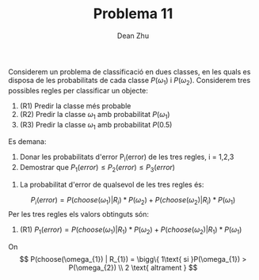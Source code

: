 #+LATEX_HEADER: \usepackage[margin=3cm]{geometry}
#+LATEX_HEADER: \usepackage{xfrac}
#+TITLE: Problema 11
#+AUTHOR: Dean Zhu
#+NAME: Dean
#+OPTIONS: toc:nil

Considerem un problema de classificació en dues classes, en les quals es
disposa de les probabilitats de cada classe \(P(\omega_{1})\) i \(P(
\omega_{2})\). Considerem tres possibles regles per classificar un objecte:

1. (R1) Predir la classe més probable
2. (R2) Predir la classe \( \omega_{1} \) amb probabilitat \(P(\omega_{1})\)
3. (R3) Predir la classe \( \omega_{1} \) amb probabilitat \(P(0.5)\)

Es demana:


1. Donar les probabilitats d'error P_i(error) de les tres regles, i = 1,2,3
2. Demostrar que \( P_1(error) \leq P_2(error) \leq P_3(error) \)

\hline

1. La probabilitat d'error de qualsevol de les tres regles és: 
\[
P_{i}(error) = P(choose(\omega_{1}) | R_{i}) * P(\omega_{2}) + P(choose(\omega_{2}) | R_{i}) * P(\omega_{1})
\]
Per les tres regles els valors obtinguts són:
1. (R1) \( P_{1}(error) = P(choose(\omega_{1}) | R_{1}) * P(\omega_{2}) + P(choose(\omega_{2}) | R_{1}) * P(\omega_{1}) \) \\
On 
\[
P(choose(\omega_{1}) | R_{1}) = \bigg\{ 1\text{ si }P(\omega_{1}) > P(\omega_{2}) \\
2 \text{ altrament }
\]
